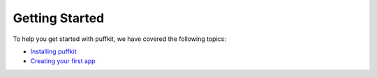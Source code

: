 Getting Started
===============

To help you get started with puffkit, we have covered the following topics:

- `Installing puffkit <installation>`_
- `Creating your first app <tutorial>`_
